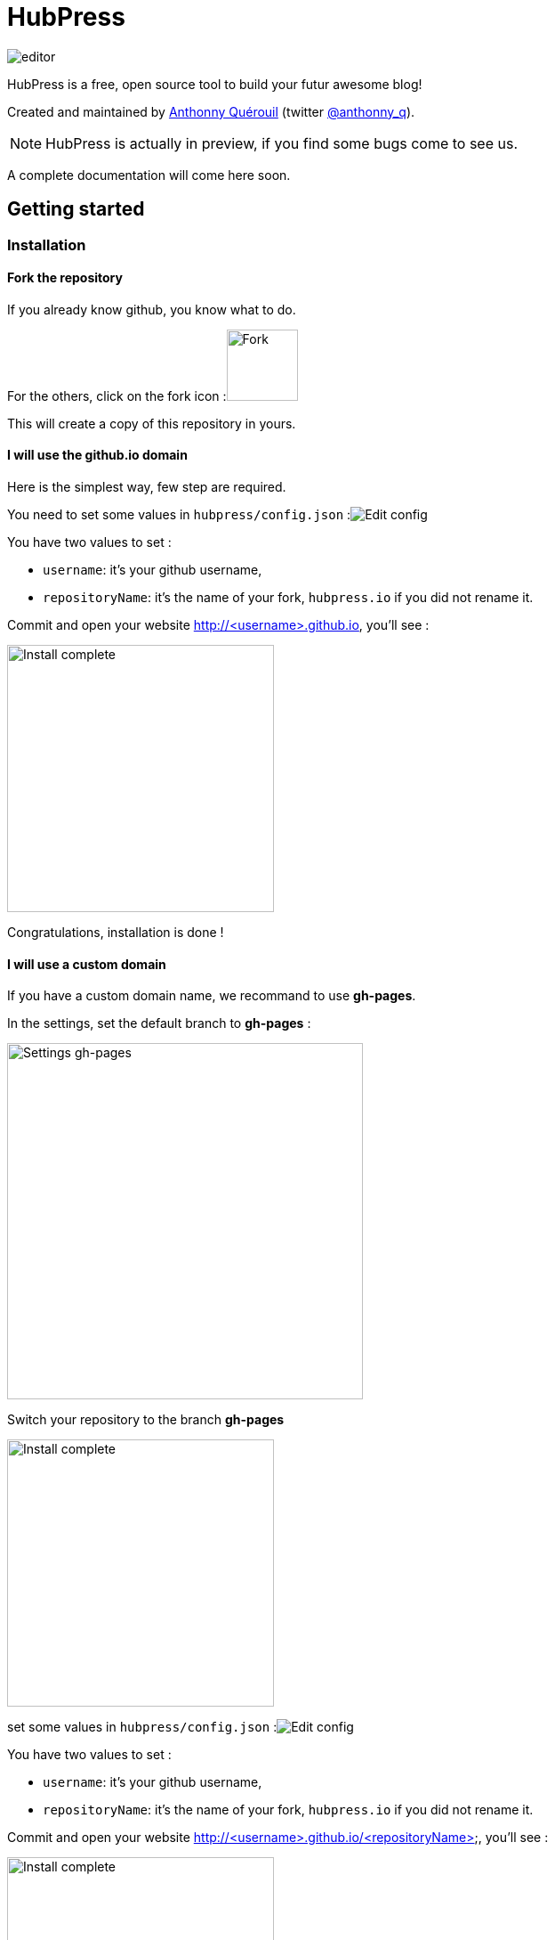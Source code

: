 = HubPress

image::http://hubpress.io/img/editor.png[]

HubPress is a free, open source tool to build your futur awesome blog!

Created and maintained by http://github.com/anthonny[Anthonny Quérouil] (twitter http://twitter.com/anthonny_q[@anthonny_q]).

NOTE: HubPress is actually in preview, if you find some bugs come to see us.

A complete documentation will come here soon.

== Getting started

=== Installation
==== Fork the repository

If you already know github, you know what to do.

For the others, click on the fork icon :image:http://hubpress.io/img/fork-icon.png[Fork,80]

This will create a copy of this repository in yours.

==== I will use the github.io domain

Here is the simplest way, few step are required.

You need to set some values in `hubpress/config.json`
:image:http://hubpress.io/img/edit-config.png[Edit config]

You have two values to set :

* `username`: it's your github username,
* `repositoryName`: it's the name of your fork, `hubpress.io` if you did not rename it.

Commit and open your website http://<username>.github.io, you'll see :

image:http://hubpress.io/img/home-install.png[Install complete,300]

Congratulations, installation is done !

==== I will use a custom domain

If you have a custom domain name, we recommand to use *gh-pages*.

In the settings, set the default branch to *gh-pages* :

image:http://hubpress.io/img/settings-gh-pages.png[Settings gh-pages,400]

Switch your repository to the branch *gh-pages*

image:http://hubpress.io/img/switch-gh-pages.png[Install complete,300]

set some values in `hubpress/config.json`
:image:http://hubpress.io/img/edit-config.png[Edit config]

You have two values to set :

* `username`: it's your github username,
* `repositoryName`: it's the name of your fork, `hubpress.io` if you did not rename it.

Commit and open your website http://<username>.github.io/<repositoryName>, you'll see :

image:http://hubpress.io/img/home-install.png[Install complete,300]

Congratulations, installation is done !

=== Usage

The administration of your blog is available at */hubpress*

* http://<username>.github.io/hubpress

or

* http://<username>.github.io/<repositoryName>/hubpress

==== Connexion

image:http://hubpress.io/img/login.png[Install complete,300]

You need your github credentials to log in hubpress. Then a personal token will be generate for the futur call to the Github API.

==== Settings

The first thing to do is going to the Settings page. Here you can specify your CNAME, pagination or your social network accounts

Coming soon

==== List of posts

Coming soon

==== Your first post

Coming soon

==Credits

Coming soon
